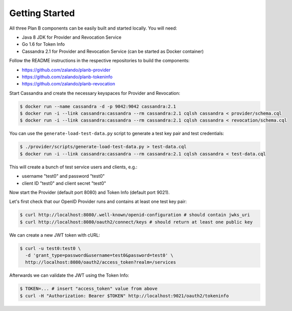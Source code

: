 ===============
Getting Started
===============

All three Plan B components can be easily built and started locally.
You will need:

* Java 8 JDK for Provider and Revocation Service
* Go 1.6 for Token Info
* Cassandra 2.1 for Provider and Revocation Service (can be started as Docker container)

Follow the README instructions in the respective repositories to build the components:

* https://github.com/zalando/planb-provider
* https://github.com/zalando/planb-tokeninfo
* https://github.com/zalando/planb-revocation

Start Cassandra and create the necessary keyspaces for Provider and Revocation:

.. code-block:: bash

    $ docker run --name cassandra -d -p 9042:9042 cassandra:2.1
    $ docker run -i --link cassandra:cassandra --rm cassandra:2.1 cqlsh cassandra < provider/schema.cql
    $ docker run -i --link cassandra:cassandra --rm cassandra:2.1 cqlsh cassandra < revocation/schema.cql

You can use the ``generate-load-test-data.py`` script to generate a test key pair and test credentials:

.. code-block:: bash

    $ ./provider/scripts/generate-load-test-data.py > test-data.cql
    $ docker run -i --link cassandra:cassandra --rm cassandra:2.1 cqlsh cassandra < test-data.cql

This will create a bunch of test service users and clients, e.g.:

* username "test0" and password "test0"
* client ID "test0" and client secret "test0"

Now start the Provider (default port 8080) and Token Info (default port 9021).

Let's first check that our OpenID Provider runs and contains at least one test key pair:

.. code-block:: bash

    $ curl http://localhost:8080/.well-known/openid-configuration # should contain jwks_uri
    $ curl http://localhost:8080/oauth2/connect/keys # should return at least one public key


We can create a new JWT token with cURL:

.. code-block:: bash

    $ curl -u test0:test0 \
      -d 'grant_type=password&username=test0&password=test0' \
      http://localhost:8080/oauth2/access_token?realm=/services

Afterwards we can validate the JWT using the Token Info:

.. code-block:: bash

    $ TOKEN=... # insert "access_token" value from above
    $ curl -H "Authorization: Bearer $TOKEN" http://localhost:9021/oauth2/tokeninfo



